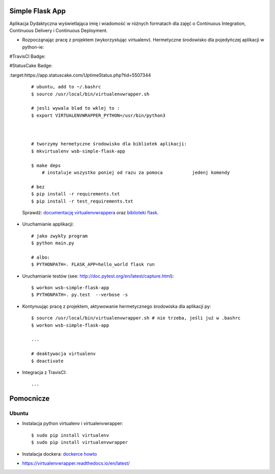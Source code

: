Simple Flask App
================

Aplikacja Dydaktyczna wyświetlająca imię i wiadomość w różnych formatach dla zajęć
o Continuous Integration, Continuous Delivery i Continuous Deployment.

- Rozpocząnając pracę z projektem (wykorzystując virtualenv). Hermetyczne środowisko dla pojedyńczej aplikacji w python-ie:

#TravisCl Badge:


.. image:: https://travis-ci.org/InkaTriss/se_hello_printer_app1.svg?branch=master


#StatusCake Badge:

.. image:: https://app.statuscake.com/button/index.php?Track=oLyPwstxt2&Days=1&Design=1
:target:https://app.statuscake.com/UptimeStatus.php?tid=5507344

  ::

    # ubuntu, add to ~/.bashrc
    $ source /usr/local/bin/virtualenvwrapper.sh

    # jesli wywala blad to wklej to :
    $ export VIRTUALENVWRAPPER_PYTHON=/usr/bin/python3



    # tworzymy hermetyczne środowisko dla bibliotek aplikacji:
    $ mkvirtualenv wsb-simple-flask-app

    $ make deps
	# instaluje wszystko poniej od razu za pomoca 		jedenj komendy

    # bez
    $ pip install -r requirements.txt
    $ pip install -r test_requirements.txt

  Sprawdź: `documentację virtualenvwrappera <https://virtualenvwrapper.readthedocs.io/en/latest/command_ref.html>`_ oraz `biblioteki flask <http://flask.pocoo.org>`_.

- Uruchamianie applikacji:

  ::

    # jako zwykły program
    $ python main.py

    # albo:
    $ PYTHONPATH=. FLASK_APP=hello_world flask run

- Uruchamianie testów (see: http://doc.pytest.org/en/latest/capture.html):

  ::

    $ workon wsb-simple-flask-app
    $ PYTHONPATH=. py.test  --verbose -s

- Kontynuując pracę z projektem, aktywowanie hermetycznego środowiska dla aplikacji py:

  ::

    $ source /usr/local/bin/virtualenvwrapper.sh # nie trzeba, jeśli już w .bashrc
    $ workon wsb-simple-flask-app

    ...

    # deaktywacja virtualenv
    $ deactivate

- Integracja z TravisCI:

  ::

    ...


Pomocnicze
==========

Ubuntu
------

- Instalacja python virtualenv i virtualenvwrapper:

  ::

    $ sudo pip install virtualenv
    $ sudo pip install virtualenvwrapper

- Instalacja dockera: `dockerce howto <https://docs.docker.com/install/linux/docker-ce/ubuntu/>`_


- https://virtualenvwrapper.readthedocs.io/en/latest/
